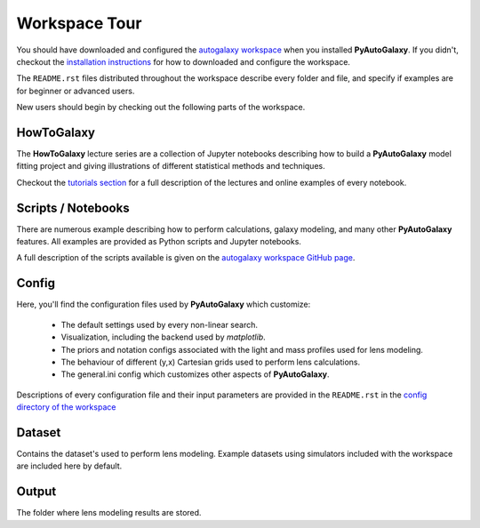 .. _workspace:

Workspace Tour
==============

You should have downloaded and configured the `autogalaxy workspace <https://github.com/Jammy2211/autogalaxy_workspace>`_
when you installed **PyAutoGalaxy**. If you didn't, checkout the
`installation instructions <https://pyautogalaxy.readthedocs.io/en/latest/general/installation.html#installation-with-pip>`_
for how to downloaded and configure the workspace.

The ``README.rst`` files distributed throughout the workspace describe every folder and file, and specify if
examples are for beginner or advanced users.

New users should begin by checking out the following parts of the workspace.

HowToGalaxy
-----------

The **HowToGalaxy** lecture series are a collection of Jupyter notebooks describing how to build a **PyAutoGalaxy** model
fitting project and giving illustrations of different statistical methods and techniques.

Checkout the
`tutorials section <file:///Users/Jammy/Code/PyAuto/PyAutoGalaxy/docs/_build/howtogalaxy/howtogalaxy.html>`_ for a
full description of the lectures and online examples of every notebook.

Scripts / Notebooks
-------------------

There are numerous example describing how to perform calculations, galaxy modeling, and many other
**PyAutoGalaxy** features. All examples are provided as Python scripts and Jupyter notebooks.

A full description of the scripts available is given on
the `autogalaxy workspace GitHub page <https://github.com/Jammy2211/autogalaxy_workspace>`_.

Config
------

Here, you'll find the configuration files used by **PyAutoGalaxy** which customize:

    - The default settings used by every non-linear search.
    - Visualization, including the backend used by *matplotlib*.
    - The priors and notation configs associated with the light and mass profiles used for lens modeling.
    - The behaviour of different (y,x) Cartesian grids used to perform lens calculations.
    - The general.ini config which customizes other aspects of **PyAutoGalaxy**.

Descriptions of every configuration file and their input parameters are provided in the ``README.rst`` in
the `config directory of the workspace <https://github.com/Jammy2211/autogalaxy_workspace/tree/release/config>`_

Dataset
-------

Contains the dataset's used to perform lens modeling. Example datasets using simulators included with the workspace
are included here by default.

Output
------

The folder where lens modeling results are stored.

